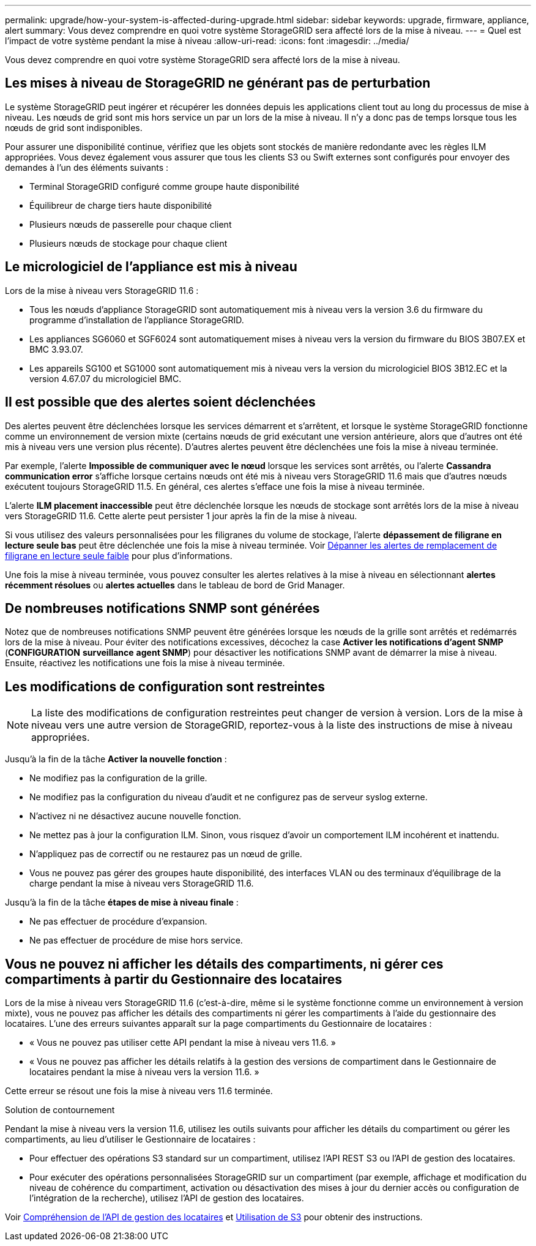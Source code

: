 ---
permalink: upgrade/how-your-system-is-affected-during-upgrade.html 
sidebar: sidebar 
keywords: upgrade, firmware, appliance, alert 
summary: Vous devez comprendre en quoi votre système StorageGRID sera affecté lors de la mise à niveau. 
---
= Quel est l'impact de votre système pendant la mise à niveau
:allow-uri-read: 
:icons: font
:imagesdir: ../media/


[role="lead"]
Vous devez comprendre en quoi votre système StorageGRID sera affecté lors de la mise à niveau.



== Les mises à niveau de StorageGRID ne générant pas de perturbation

Le système StorageGRID peut ingérer et récupérer les données depuis les applications client tout au long du processus de mise à niveau. Les nœuds de grid sont mis hors service un par un lors de la mise à niveau. Il n'y a donc pas de temps lorsque tous les nœuds de grid sont indisponibles.

Pour assurer une disponibilité continue, vérifiez que les objets sont stockés de manière redondante avec les règles ILM appropriées. Vous devez également vous assurer que tous les clients S3 ou Swift externes sont configurés pour envoyer des demandes à l'un des éléments suivants :

* Terminal StorageGRID configuré comme groupe haute disponibilité
* Équilibreur de charge tiers haute disponibilité
* Plusieurs nœuds de passerelle pour chaque client
* Plusieurs nœuds de stockage pour chaque client




== Le micrologiciel de l'appliance est mis à niveau

Lors de la mise à niveau vers StorageGRID 11.6 :

* Tous les nœuds d'appliance StorageGRID sont automatiquement mis à niveau vers la version 3.6 du firmware du programme d'installation de l'appliance StorageGRID.
* Les appliances SG6060 et SGF6024 sont automatiquement mises à niveau vers la version du firmware du BIOS 3B07.EX et BMC 3.93.07.
* Les appareils SG100 et SG1000 sont automatiquement mis à niveau vers la version du micrologiciel BIOS 3B12.EC et la version 4.67.07 du micrologiciel BMC.




== Il est possible que des alertes soient déclenchées

Des alertes peuvent être déclenchées lorsque les services démarrent et s'arrêtent, et lorsque le système StorageGRID fonctionne comme un environnement de version mixte (certains nœuds de grid exécutant une version antérieure, alors que d'autres ont été mis à niveau vers une version plus récente). D'autres alertes peuvent être déclenchées une fois la mise à niveau terminée.

Par exemple, l'alerte *Impossible de communiquer avec le nœud* lorsque les services sont arrêtés, ou l'alerte *Cassandra communication error* s'affiche lorsque certains nœuds ont été mis à niveau vers StorageGRID 11.6 mais que d'autres nœuds exécutent toujours StorageGRID 11.5. En général, ces alertes s'efface une fois la mise à niveau terminée.

L'alerte *ILM placement inaccessible* peut être déclenchée lorsque les nœuds de stockage sont arrêtés lors de la mise à niveau vers StorageGRID 11.6. Cette alerte peut persister 1 jour après la fin de la mise à niveau.

Si vous utilisez des valeurs personnalisées pour les filigranes du volume de stockage, l'alerte *dépassement de filigrane en lecture seule bas* peut être déclenchée une fois la mise à niveau terminée. Voir xref:../monitor/troubleshoot-low-watermark-alert.adoc[Dépanner les alertes de remplacement de filigrane en lecture seule faible] pour plus d'informations.

Une fois la mise à niveau terminée, vous pouvez consulter les alertes relatives à la mise à niveau en sélectionnant *alertes récemment résolues* ou *alertes actuelles* dans le tableau de bord de Grid Manager.



== De nombreuses notifications SNMP sont générées

Notez que de nombreuses notifications SNMP peuvent être générées lorsque les nœuds de la grille sont arrêtés et redémarrés lors de la mise à niveau. Pour éviter des notifications excessives, décochez la case *Activer les notifications d'agent SNMP* (*CONFIGURATION* *surveillance* *agent SNMP*) pour désactiver les notifications SNMP avant de démarrer la mise à niveau. Ensuite, réactivez les notifications une fois la mise à niveau terminée.



== Les modifications de configuration sont restreintes


NOTE: La liste des modifications de configuration restreintes peut changer de version à version. Lors de la mise à niveau vers une autre version de StorageGRID, reportez-vous à la liste des instructions de mise à niveau appropriées.

Jusqu'à la fin de la tâche *Activer la nouvelle fonction* :

* Ne modifiez pas la configuration de la grille.
* Ne modifiez pas la configuration du niveau d'audit et ne configurez pas de serveur syslog externe.
* N'activez ni ne désactivez aucune nouvelle fonction.
* Ne mettez pas à jour la configuration ILM. Sinon, vous risquez d'avoir un comportement ILM incohérent et inattendu.
* N'appliquez pas de correctif ou ne restaurez pas un nœud de grille.
* Vous ne pouvez pas gérer des groupes haute disponibilité, des interfaces VLAN ou des terminaux d'équilibrage de la charge pendant la mise à niveau vers StorageGRID 11.6.


Jusqu'à la fin de la tâche *étapes de mise à niveau finale* :

* Ne pas effectuer de procédure d'expansion.
* Ne pas effectuer de procédure de mise hors service.




== Vous ne pouvez ni afficher les détails des compartiments, ni gérer ces compartiments à partir du Gestionnaire des locataires

Lors de la mise à niveau vers StorageGRID 11.6 (c'est-à-dire, même si le système fonctionne comme un environnement à version mixte), vous ne pouvez pas afficher les détails des compartiments ni gérer les compartiments à l'aide du gestionnaire des locataires. L'une des erreurs suivantes apparaît sur la page compartiments du Gestionnaire de locataires :

* « Vous ne pouvez pas utiliser cette API pendant la mise à niveau vers 11.6. »
* « Vous ne pouvez pas afficher les détails relatifs à la gestion des versions de compartiment dans le Gestionnaire de locataires pendant la mise à niveau vers la version 11.6. »


Cette erreur se résout une fois la mise à niveau vers 11.6 terminée.

.Solution de contournement
Pendant la mise à niveau vers la version 11.6, utilisez les outils suivants pour afficher les détails du compartiment ou gérer les compartiments, au lieu d'utiliser le Gestionnaire de locataires :

* Pour effectuer des opérations S3 standard sur un compartiment, utilisez l'API REST S3 ou l'API de gestion des locataires.
* Pour exécuter des opérations personnalisées StorageGRID sur un compartiment (par exemple, affichage et modification du niveau de cohérence du compartiment, activation ou désactivation des mises à jour du dernier accès ou configuration de l'intégration de la recherche), utilisez l'API de gestion des locataires.


Voir xref:../tenant/understanding-tenant-management-api.adoc[Compréhension de l'API de gestion des locataires] et xref:../s3/index.adoc[Utilisation de S3] pour obtenir des instructions.
